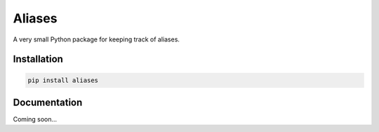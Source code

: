 Aliases
=======
A very small Python package for keeping track of aliases.

Installation
------------

.. code-block:: console

    pip install aliases

Documentation
-------------
Coming soon...

